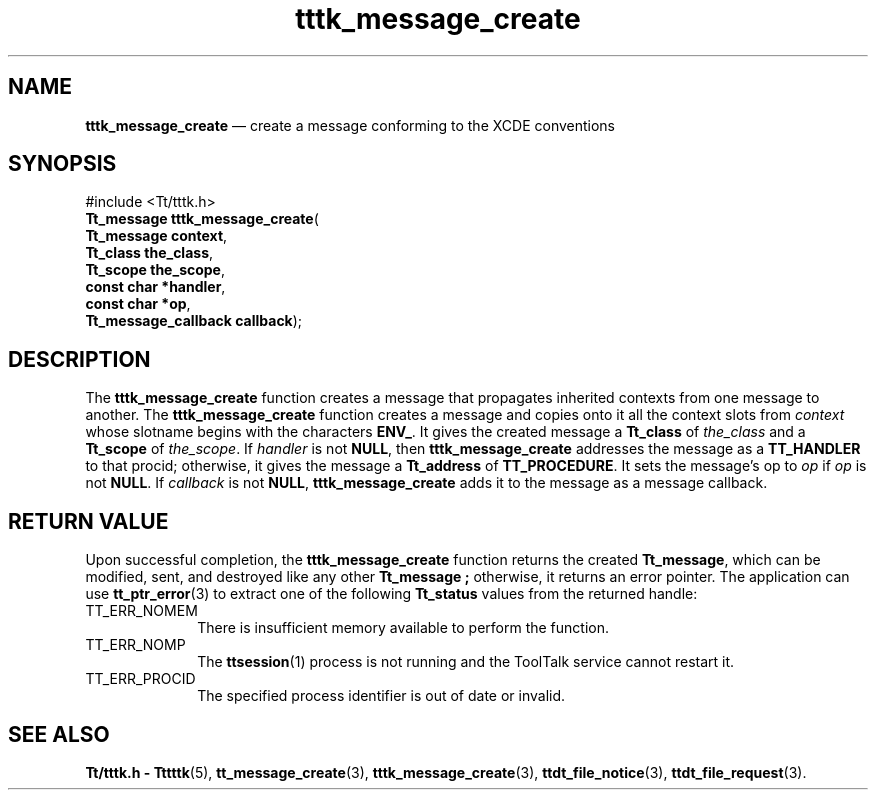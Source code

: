 '\" t
...\" m_create.sgm /main/5 1996/08/30 14:02:51 rws $
...\" m_create.sgm /main/5 1996/08/30 14:02:51 rws $-->
.de P!
.fl
\!!1 setgray
.fl
\\&.\"
.fl
\!!0 setgray
.fl			\" force out current output buffer
\!!save /psv exch def currentpoint translate 0 0 moveto
\!!/showpage{}def
.fl			\" prolog
.sy sed -e 's/^/!/' \\$1\" bring in postscript file
\!!psv restore
.
.de pF
.ie     \\*(f1 .ds f1 \\n(.f
.el .ie \\*(f2 .ds f2 \\n(.f
.el .ie \\*(f3 .ds f3 \\n(.f
.el .ie \\*(f4 .ds f4 \\n(.f
.el .tm ? font overflow
.ft \\$1
..
.de fP
.ie     !\\*(f4 \{\
.	ft \\*(f4
.	ds f4\"
'	br \}
.el .ie !\\*(f3 \{\
.	ft \\*(f3
.	ds f3\"
'	br \}
.el .ie !\\*(f2 \{\
.	ft \\*(f2
.	ds f2\"
'	br \}
.el .ie !\\*(f1 \{\
.	ft \\*(f1
.	ds f1\"
'	br \}
.el .tm ? font underflow
..
.ds f1\"
.ds f2\"
.ds f3\"
.ds f4\"
.ta 8n 16n 24n 32n 40n 48n 56n 64n 72n 
.TH "tttk_message_create" "library call"
.SH "NAME"
\fBtttk_message_create\fP \(em create a message conforming to the XCDE conventions
.SH "SYNOPSIS"
.PP
.nf
#include <Tt/tttk\&.h>
\fBTt_message \fBtttk_message_create\fP\fR(
\fBTt_message \fBcontext\fR\fR,
\fBTt_class \fBthe_class\fR\fR,
\fBTt_scope \fBthe_scope\fR\fR,
\fBconst char *\fBhandler\fR\fR,
\fBconst char *\fBop\fR\fR,
\fBTt_message_callback \fBcallback\fR\fR);
.fi
.SH "DESCRIPTION"
.PP
The
\fBtttk_message_create\fP function
creates a message that propagates inherited contexts
from one message to another\&.
The
\fBtttk_message_create\fP function creates a message and copies onto it all the context slots from
\fIcontext\fP whose slotname begins with the characters
\fBENV_\fP\&. It gives
the created message a
\fBTt_class\fR of
\fIthe_class\fP and a
\fBTt_scope\fR of
\fIthe_scope\fP\&. If
\fIhandler\fP is not
\fBNULL\fP, then
\fBtttk_message_create\fP addresses the message as a
\fBTT_HANDLER\fP to that
procid;
otherwise, it gives the message a
\fBTt_address\fR of
\fBTT_PROCEDURE\fP\&. It sets
the message\&'s op to
\fIop\fP if
\fIop\fP is not
\fBNULL\fP\&. If
\fIcallback\fP is not
\fBNULL\fP, \fBtttk_message_create\fP adds it to the message as a message callback\&.
.SH "RETURN VALUE"
.PP
Upon successful completion, the
\fBtttk_message_create\fP function
returns the created
\fBTt_message\fR, which can be modified, sent, and destroyed like any other
\fBTt_message\fR \fB;\fP otherwise, it returns an error pointer\&.
The application can use
\fBtt_ptr_error\fP(3) to extract one of the following
\fBTt_status\fR values from the returned handle:
.IP "TT_ERR_NOMEM" 10
There is insufficient memory available to perform the function\&.
.IP "TT_ERR_NOMP" 10
The
\fBttsession\fP(1) process is not running and the ToolTalk service cannot restart it\&.
.IP "TT_ERR_PROCID" 10
The specified process identifier is out of date or invalid\&.
.SH "SEE ALSO"
.PP
\fBTt/tttk\&.h - Tttttk\fP(5), \fBtt_message_create\fP(3), \fBtttk_message_create\fP(3), \fBttdt_file_notice\fP(3), \fBttdt_file_request\fP(3)\&.
...\" created by instant / docbook-to-man, Sun 02 Sep 2012, 09:41
